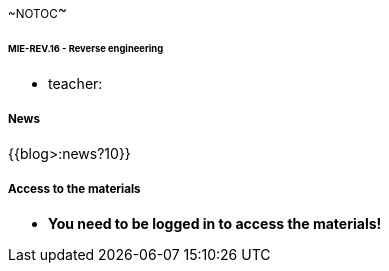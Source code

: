 ~~NOTOC~~

====== MIE-REV.16 - Reverse engineering ======

//**Oficiální stránka předmětu**//

  * teacher: [[:teacher:start]]

===== News =====

{{blog>:news?10}}

===== Access to the materials =====

  * **You need to be logged in to access the materials!**
   
